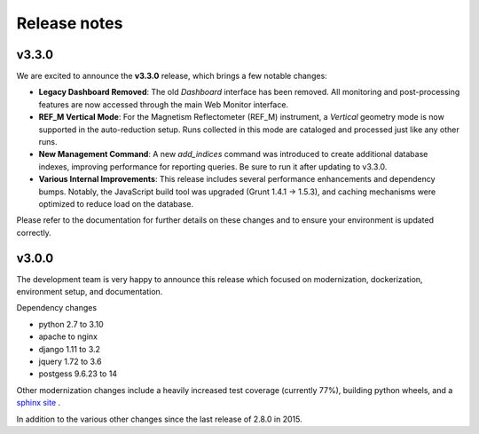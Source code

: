 Release notes
=============

v3.3.0
------

We are excited to announce the **v3.3.0** release, which brings a few notable changes:

- **Legacy Dashboard Removed**: The old *Dashboard* interface has been removed. All monitoring
  and post-processing features are now accessed through the main Web Monitor interface.
- **REF_M Vertical Mode**: For the Magnetism Reflectometer (REF_M) instrument, a *Vertical* geometry
  mode is now supported in the auto-reduction setup. Runs collected in this mode are cataloged
  and processed just like any other runs.
- **New Management Command**: A new `add_indices` command was introduced to create additional
  database indexes, improving performance for reporting queries. Be sure to run it after
  updating to v3.3.0.
- **Various Internal Improvements**: This release includes several performance enhancements
  and dependency bumps. Notably, the JavaScript build tool was upgraded (Grunt 1.4.1 → 1.5.3),
  and caching mechanisms were optimized to reduce load on the database.

Please refer to the documentation for further details on these changes and to ensure
your environment is updated correctly.

v3.0.0
------

The development team is very happy to announce this release which focused on modernization, dockerization, environment setup, and documentation.

Dependency changes

- python 2.7 to 3.10
- apache to nginx
- django 1.11 to 3.2
- jquery 1.72 to 3.6
- postgess 9.6.23 to 14

Other modernization changes include a heavily increased test coverage (currently 77%), building python wheels, and a `sphinx site <https://data-workflow.readthedocs.io/en/latest/>`_ .

In addition to the various other changes since the last release of 2.8.0 in 2015.
